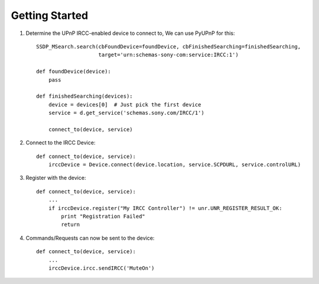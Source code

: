 Getting Started
=======================

1. Determine the UPnP IRCC-enabled device to connect to, We can use PyUPnP for this::

    SSDP_MSearch.search(cbFoundDevice=foundDevice, cbFinishedSearching=finishedSearching,
                        target='urn:schemas-sony-com:service:IRCC:1')
    
    def foundDevice(device):
        pass
    
    def finishedSearching(devices):
        device = devices[0]  # Just pick the first device
        service = d.get_service('schemas.sony.com/IRCC/1')
        
        connect_to(device, service)

2. Connect to the IRCC Device::

    def connect_to(device, service):
        irccDevice = Device.connect(device.location, service.SCPDURL, service.controlURL)

3. Register with the device::

    def connect_to(device, service):
        ...
        if irccDevice.register("My IRCC Controller") != unr.UNR_REGISTER_RESULT_OK:
            print "Registration Failed"
            return

4. Commands/Requests can now be sent to the device::

    def connect_to(device, service):
        ...
        irccDevice.ircc.sendIRCC('MuteOn')